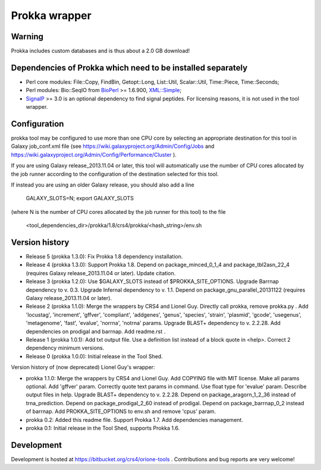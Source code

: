 Prokka wrapper
==============

Warning
-------

Prokka includes custom databases and is thus about a 2.0 GB download!

Dependencies of Prokka which need to be installed separately
-------------------------------------------------------------

- Perl core modules: File\::Copy, FindBin, Getopt::Long, List::Util, Scalar::Util, Time::Piece, Time::Seconds;
- Perl modules: Bio::SeqIO from BioPerl_ >= 1.6.900, `XML::Simple`_;
- SignalP_ >= 3.0 is an optional dependency to find signal peptides. For licensing reasons, it is not used in the tool wrapper.

.. _BioPerl: http://search.cpan.org/dist/BioPerl/
.. _XML::Simple: http://search.cpan.org/dist/XML-Simple/
.. _SignalP: http://www.cbs.dtu.dk/services/SignalP/

Configuration
-------------

prokka tool may be configured to use more than one CPU core by selecting an appropriate destination for this tool in Galaxy job_conf.xml file (see https://wiki.galaxyproject.org/Admin/Config/Jobs and https://wiki.galaxyproject.org/Admin/Config/Performance/Cluster ).

If you are using Galaxy release_2013.11.04 or later, this tool will automatically use the number of CPU cores allocated by the job runner according to the configuration of the destination selected for this tool.

If instead you are using an older Galaxy release, you should also add a line

  GALAXY_SLOTS=N; export GALAXY_SLOTS

(where N is the number of CPU cores allocated by the job runner for this tool) to the file

  <tool_dependencies_dir>/prokka/1.8/crs4/prokka/<hash_string>/env.sh

Version history
---------------

- Release 5 (prokka 1.3.0): Fix Prokka 1.8 dependency installation.
- Release 4 (prokka 1.3.0): Support Prokka 1.8. Depend on package_minced_0_1_4 and package_tbl2asn_22_4 (requires Galaxy release_2013.11.04 or later). Update citation.
- Release 3 (prokka 1.2.0): Use $GALAXY_SLOTS instead of $PROKKA_SITE_OPTIONS. Upgrade Barrnap dependency to v. 0.3. Upgrade Infernal dependency to v. 1.1. Depend on package_gnu_parallel_20131122 (requires Galaxy release_2013.11.04 or later).
- Release 2 (prokka 1.1.0): Merge the wrappers by CRS4 and Lionel Guy. Directly call prokka, remove prokka.py . Add 'locustag', 'increment', 'gffver', 'compliant', 'addgenes', 'genus', 'species', 'strain', 'plasmid', 'gcode', 'usegenus', 'metagenome', 'fast', 'evalue', 'norrna', 'notrna' params. Upgrade BLAST+ dependency to v. 2.2.28. Add dependencies on prodigal and barrnap. Add readme.rst .
- Release 1 (prokka 1.0.1): Add txt output file. Use a definition list instead of a block quote in <help>. Correct 2 dependency minimum versions.
- Release 0 (prokka 1.0.0): Initial release in the Tool Shed.

Version history of (now deprecated) Lionel Guy's wrapper:

- prokka 1.1.0: Merge the wrappers by CRS4 and Lionel Guy. Add COPYING file with MIT license. Make all params optional. Add 'gffver' param. Correctly quote text params in command. Use float type for 'evalue' param. Describe output files in help. Upgrade BLAST+ dependency to v. 2.2.28. Depend on package_aragorn_1_2_36 instead of trna_prediction. Depend on package_prodigal_2_60 instead of prodigal. Depend on package_barrnap_0_2 instead of barrnap. Add PROKKA_SITE_OPTIONS to env.sh and remove 'cpus' param.
- prokka 0.2: Added this readme file. Support Prokka 1.7. Add dependencies management.
- prokka 0.1: Initial release in the Tool Shed, supports Prokka 1.6.

Development
-----------

Development is hosted at https://bitbucket.org/crs4/orione-tools . Contributions and bug reports are very welcome!
